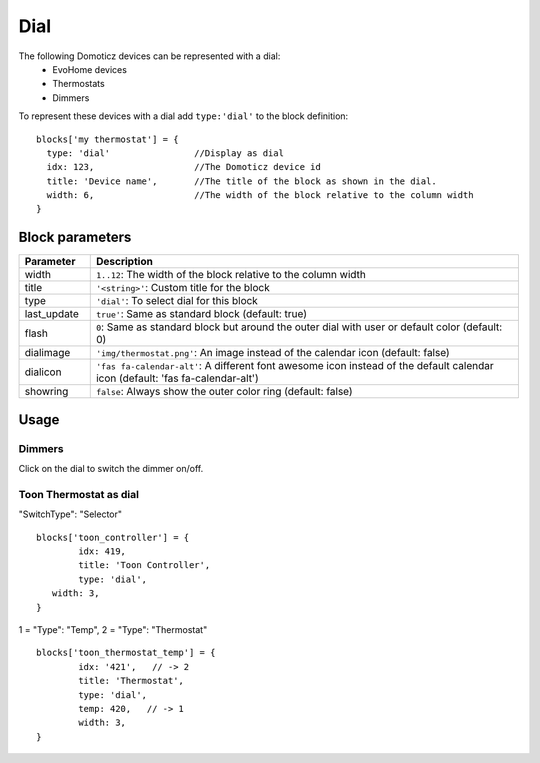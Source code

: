 .. _dial :

Dial
=====

.. image :: img/dials.png

The following Domoticz devices can be represented with a dial:
  * EvoHome devices
  * Thermostats
  * Dimmers

To represent these devices with a dial add ``type:'dial'`` to the block definition::

  blocks['my thermostat'] = {
    type: 'dial'                //Display as dial  
    idx: 123,                   //The Domoticz device id
    title: 'Device name',       //The title of the block as shown in the dial.
    width: 6,                   //The width of the block relative to the column width
  }

Block parameters
----------------

.. list-table:: 
  :header-rows: 1
  :widths: 5 30
  :class: tight-table

  * - Parameter
    - Description
  * - width
    - ``1..12``: The width of the block relative to the column width
  * - title
    - ``'<string>'``: Custom title for the block
  * - type
    - ``'dial'``: To select dial for this block
  * - last_update
    - ``true'``: Same as standard block (default: true)
  * - flash
    - ``0``: Same as standard block but around the outer dial with user or default color (default: 0)
  * - dialimage
    - ``'img/thermostat.png'``: An image instead of the calendar icon (default: false)
  * - dialicon
    - ``'fas fa-calendar-alt'``: A different font awesome icon instead of the default calendar icon (default: 'fas fa-calendar-alt')
  * - showring
    - ``false``:  Always show the outer color ring (default: false)

Usage
-----


Dimmers
~~~~~~~

Click on the dial to switch the dimmer on/off.


.. _Toon:

Toon Thermostat as dial
~~~~~~~~~~~~~~~~~~~~~~~

.. image :: ../img/toon_dial.png

"SwitchType": "Selector"

::

   blocks['toon_controller'] = {
	   idx: 419,
	   title: 'Toon Controller',
	   type: 'dial',
      width: 3,
   }


1 = "Type": "Temp", 
2 = "Type": "Thermostat"

::

   blocks['toon_thermostat_temp'] = {
	   idx: '421',   // -> 2
	   title: 'Thermostat',
	   type: 'dial',
	   temp: 420,   // -> 1
	   width: 3,
   }
